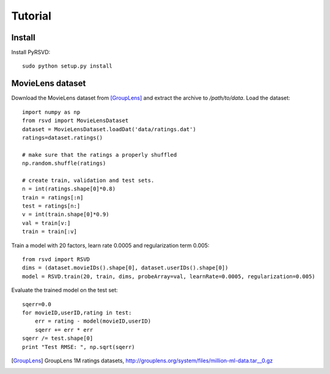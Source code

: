 .. _tutorial:

********
Tutorial
********

Install
=======

Install PyRSVD::

   sudo python setup.py install

MovieLens dataset
=================

Download the MovieLens dataset from [GroupLens]_ and extract the archive to `/path/to/data`. 
Load the dataset::
   
   import numpy as np
   from rsvd import MovieLensDataset
   dataset = MovieLensDataset.loadDat('data/ratings.dat')
   ratings=dataset.ratings()

   # make sure that the ratings a properly shuffled
   np.random.shuffle(ratings)
 
   # create train, validation and test sets. 
   n = int(ratings.shape[0]*0.8)
   train = ratings[:n]
   test = ratings[n:]
   v = int(train.shape[0]*0.9)
   val = train[v:]
   train = train[:v]
   

Train a model with 20 factors, learn rate 0.0005 and regularization term 0.005::

   from rsvd import RSVD
   dims = (dataset.movieIDs().shape[0], dataset.userIDs().shape[0])
   model = RSVD.train(20, train, dims, probeArray=val, learnRate=0.0005, regularization=0.005)

Evaluate the trained model on the test set::

   sqerr=0.0
   for movieID,userID,rating in test:
       err = rating - model(movieID,userID)
       sqerr += err * err
   sqerr /= test.shape[0]
   print "Test RMSE: ", np.sqrt(sqerr)

.. [GroupLens] GroupLens 1M ratings datasets, http://grouplens.org/system/files/million-ml-data.tar__0.gz
